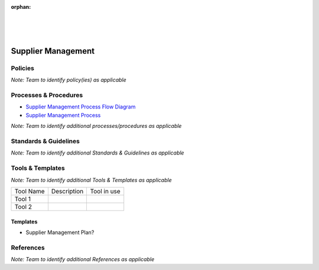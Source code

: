 :orphan:

|
|
|

====================================
**Supplier Management**
====================================

Policies
==========

*Note:  Team to identify policy(ies) as applicable*

Processes & Procedures
======================

- `Supplier Management Process Flow Diagram <../../_static/Supporting/SupplierManagement/SupplierManagement.jpg>`_
- `Supplier Management Process <./SupplierManagement/SupplierManagementProcess.html>`_

*Note: Team to identify additional processes/procedures as applicable*

Standards & Guidelines
======================

*Note: Team to identify additional Standards & Guidelines as applicable*

Tools & Templates
=================

*Note: Team to identify additional Tools & Templates as applicable*

+-------------------------------------+----------------------------------------------------------+----------------------------------------+
| Tool Name                           | Description                                              | Tool in use                            |
+-------------------------------------+----------------------------------------------------------+----------------------------------------+
| Tool 1                              |                                                          |                                        |
|                                     |                                                          |                                        |
+-------------------------------------+----------------------------------------------------------+----------------------------------------+
| Tool 2                              |                                                          |                                        |
|                                     |                                                          |                                        |
+-------------------------------------+----------------------------------------------------------+----------------------------------------+

Templates
---------

-  Supplier Management Plan?

References
==========
*Note: Team to identify additional References as applicable*

